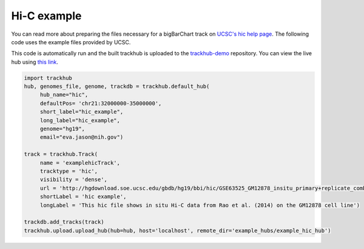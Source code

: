 .. _hic_example:

Hi-C example
------------
You can read more about preparing the files necessary for a bigBarChart track
on `UCSC's hic help page
<https://genome.ucsc.edu/goldenPath/help/hic.html>`_. The following code
uses the example files provided by UCSC.

This code is automatically run and the built trackhub is uploaded to the
`trackhub-demo <https://github.com/daler/trackhub-demo>`_ repository. You can
view the live hub using `this link <http://genome.ucsc.edu/cgi-bin/hgHubConnect?hgHub_do_redirect=on&hgHubConnect.remakeTrackHub=on&hgHub_do_firstDb=1&hubUrl=https://raw.githubusercontent.com/daler/trackhub-demo/master/example_hubs/example_hic_hub/hic_example.hub.txt>`_.

.. code-block:: python

     import trackhub
     hub, genomes_file, genome, trackdb = trackhub.default_hub(
          hub_name="hic",
          defaultPos= 'chr21:32000000-35000000',
          short_label="hic_example",
          long_label="hic_example",
          genome="hg19",
          email="eva.jason@nih.gov")

     track = trackhub.Track(
          name = 'examplehicTrack',
          tracktype = 'hic',
          visibility = 'dense',
          url = 'http://hgdownload.soe.ucsc.edu/gbdb/hg19/bbi/hic/GSE63525_GM12878_insitu_primary+replicate_combined.hic',
          shortLabel = 'hic example',
          longLabel = 'This hic file shows in situ Hi-C data from Rao et al. (2014) on the GM12878 cell line')

     trackdb.add_tracks(track)
     trackhub.upload.upload_hub(hub=hub, host='localhost', remote_dir='example_hubs/example_hic_hub')
